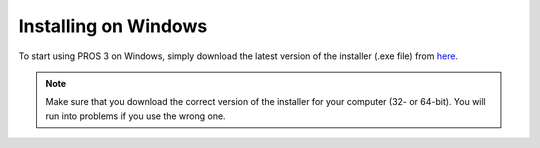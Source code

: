 =====================
Installing on Windows
=====================

To start using PROS 3 on Windows, simply download the latest version of the installer (.exe file) from `here <https://github.com/purduesigbots/pros-cli3/releases/latest/>`_.

.. note::
   Make sure that you download the correct version of the installer for your computer
   (32- or 64-bit). You will run into problems if you use the wrong one.
